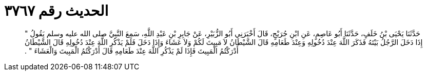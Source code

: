 
= الحديث رقم ٣٧٦٧

[quote.hadith]
حَدَّثَنَا يَحْيَى بْنُ خَلَفٍ، حَدَّثَنَا أَبُو عَاصِمٍ، عَنِ ابْنِ جُرَيْجٍ، قَالَ أَخْبَرَنِي أَبُو الزُّبَيْرِ، عَنْ جَابِرِ بْنِ عَبْدِ اللَّهِ، سَمِعَ النَّبِيَّ صلى الله عليه وسلم يَقُولُ ‏"‏ إِذَا دَخَلَ الرَّجُلُ بَيْتَهُ فَذَكَرَ اللَّهَ عِنْدَ دُخُولِهِ وَعِنْدَ طَعَامِهِ قَالَ الشَّيْطَانُ لاَ مَبِيتَ لَكُمْ وَلاَ عَشَاءَ وَإِذَا دَخَلَ فَلَمْ يَذْكُرِ اللَّهَ عِنْدَ دُخُولِهِ قَالَ الشَّيْطَانُ أَدْرَكْتُمُ الْمَبِيتَ فَإِذَا لَمْ يَذْكُرِ اللَّهَ عِنْدَ طَعَامِهِ قَالَ أَدْرَكْتُمُ الْمَبِيتَ وَالْعَشَاءَ ‏"‏ ‏.‏
